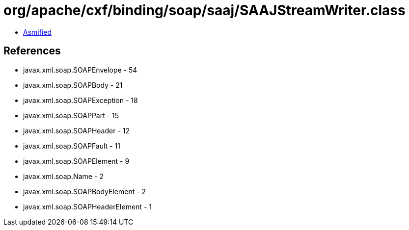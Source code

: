 = org/apache/cxf/binding/soap/saaj/SAAJStreamWriter.class

 - link:SAAJStreamWriter-asmified.java[Asmified]

== References

 - javax.xml.soap.SOAPEnvelope - 54
 - javax.xml.soap.SOAPBody - 21
 - javax.xml.soap.SOAPException - 18
 - javax.xml.soap.SOAPPart - 15
 - javax.xml.soap.SOAPHeader - 12
 - javax.xml.soap.SOAPFault - 11
 - javax.xml.soap.SOAPElement - 9
 - javax.xml.soap.Name - 2
 - javax.xml.soap.SOAPBodyElement - 2
 - javax.xml.soap.SOAPHeaderElement - 1
